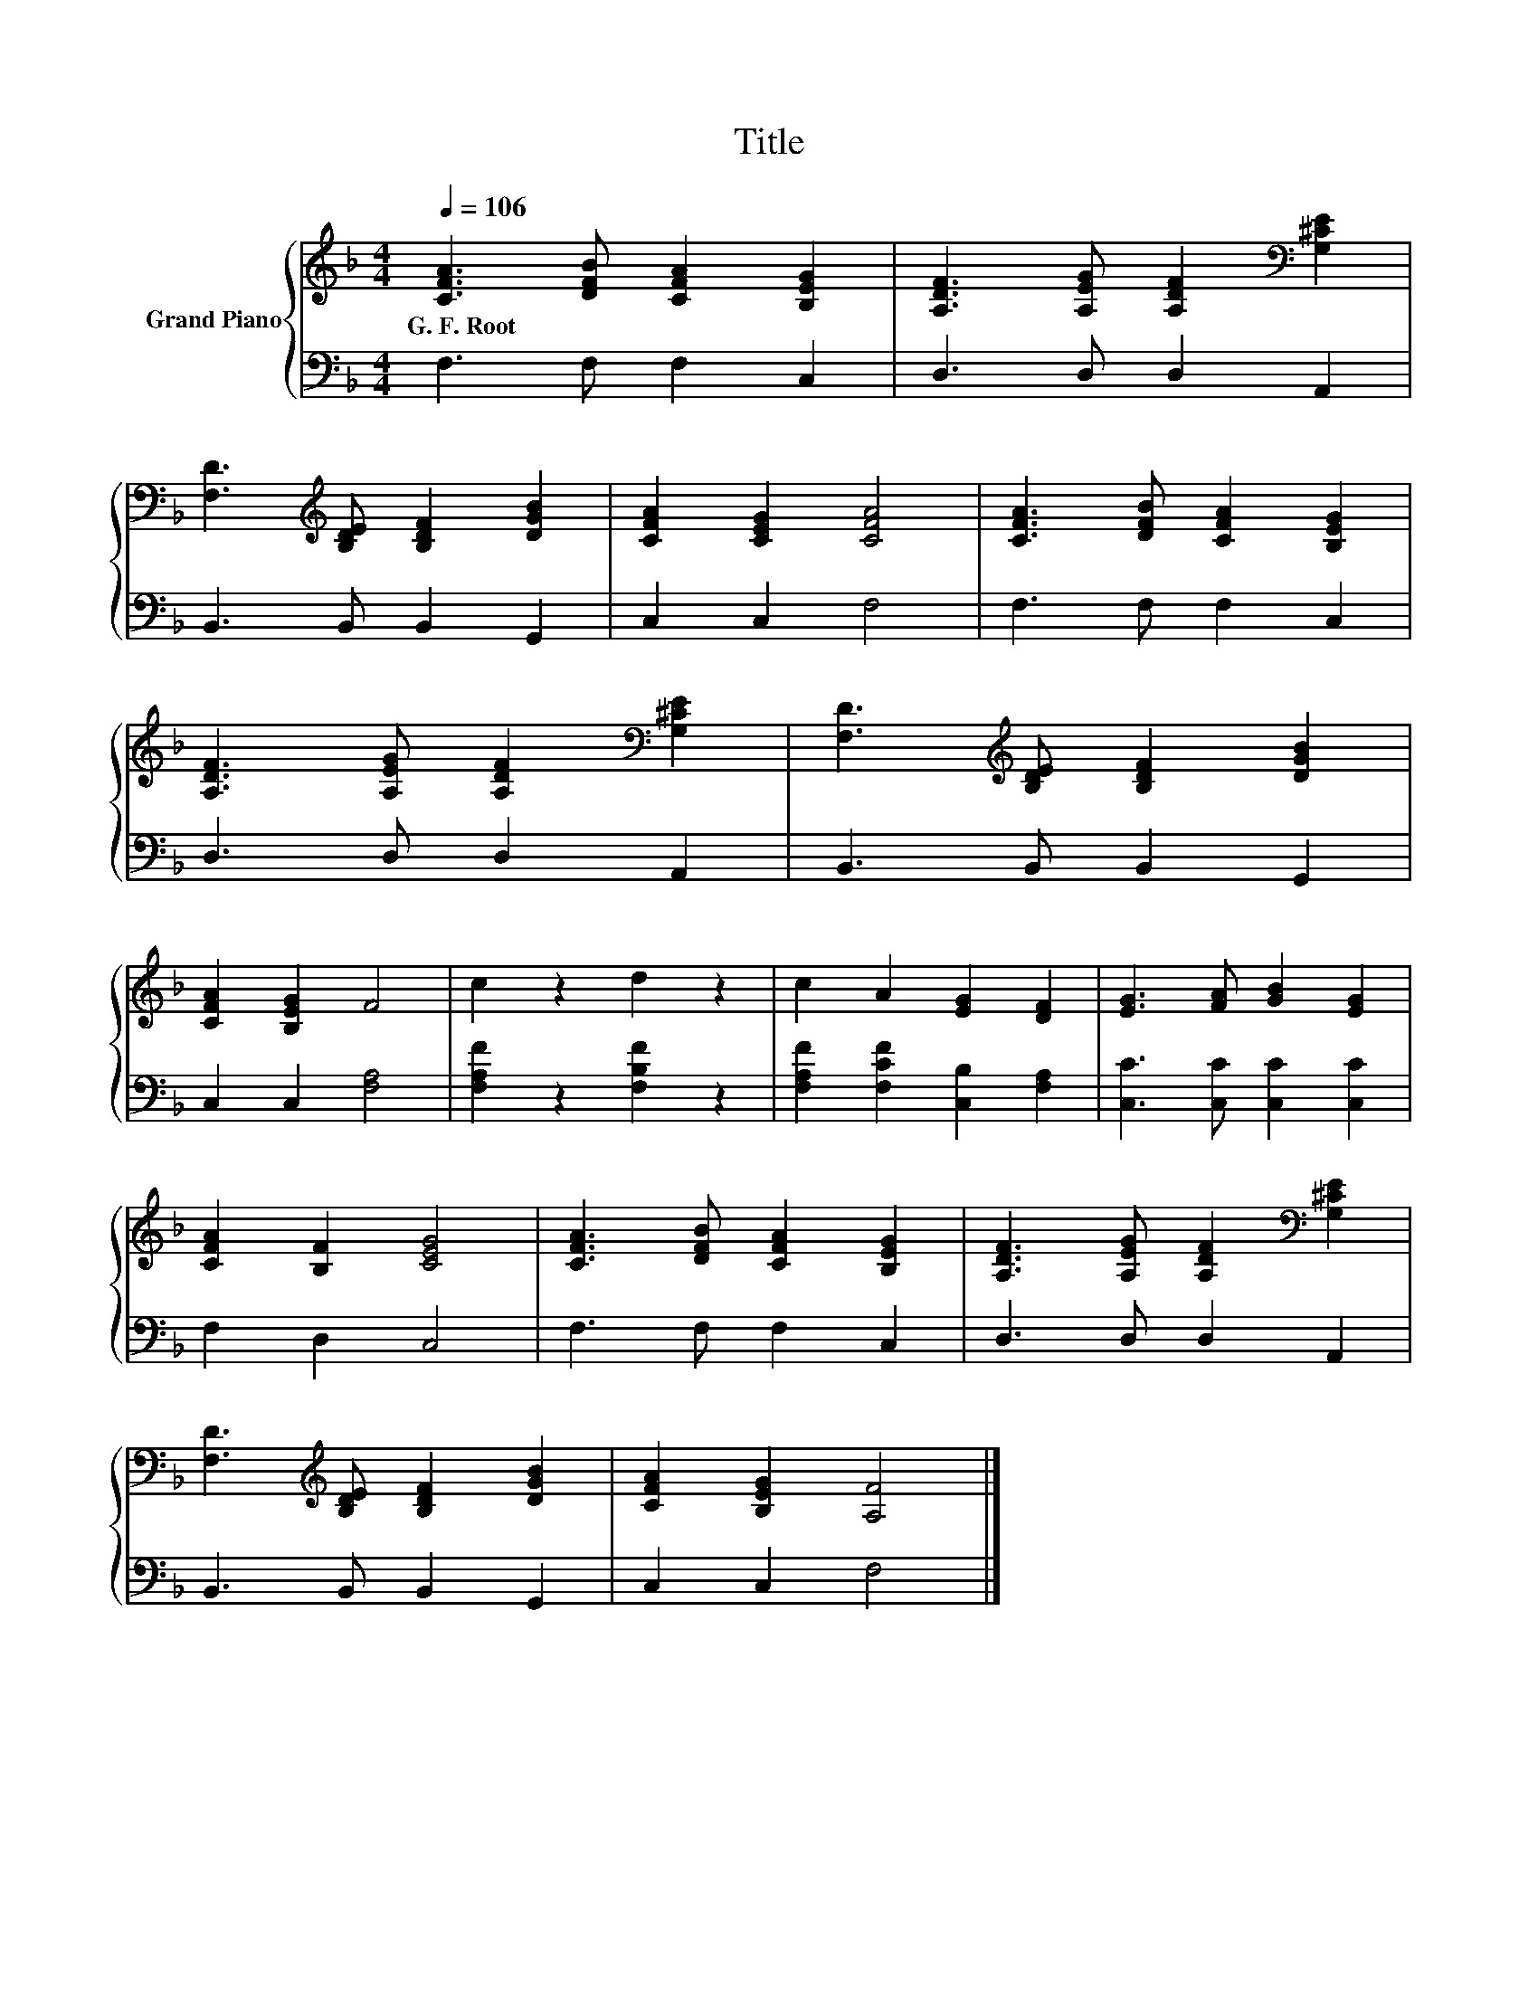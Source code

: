 X:1
T:Title
%%score { 1 | 2 }
L:1/8
Q:1/4=106
M:4/4
K:F
V:1 treble nm="Grand Piano"
V:2 bass 
V:1
 [CFA]3 [DFB] [CFA]2 [B,EG]2 | [A,DF]3 [A,EG] [A,DF]2[K:bass] [G,^CE]2 | %2
w: G.~F.~Root * * *||
 [F,D]3[K:treble] [B,DE] [B,DF]2 [DGB]2 | [CFA]2 [CEG]2 [CFA]4 | [CFA]3 [DFB] [CFA]2 [B,EG]2 | %5
w: |||
 [A,DF]3 [A,EG] [A,DF]2[K:bass] [G,^CE]2 | [F,D]3[K:treble] [B,DE] [B,DF]2 [DGB]2 | %7
w: ||
 [CFA]2 [B,EG]2 F4 | c2 z2 d2 z2 | c2 A2 [EG]2 [DF]2 | [EG]3 [FA] [GB]2 [EG]2 | %11
w: ||||
 [CFA]2 [B,F]2 [CEG]4 | [CFA]3 [DFB] [CFA]2 [B,EG]2 | [A,DF]3 [A,EG] [A,DF]2[K:bass] [G,^CE]2 | %14
w: |||
 [F,D]3[K:treble] [B,DE] [B,DF]2 [DGB]2 | [CFA]2 [B,EG]2 [A,F]4 |] %16
w: ||
V:2
 F,3 F, F,2 C,2 | D,3 D, D,2 A,,2 | B,,3 B,, B,,2 G,,2 | C,2 C,2 F,4 | F,3 F, F,2 C,2 | %5
 D,3 D, D,2 A,,2 | B,,3 B,, B,,2 G,,2 | C,2 C,2 [F,A,]4 | [F,A,F]2 z2 [F,B,F]2 z2 | %9
 [F,A,F]2 [F,CF]2 [C,B,]2 [F,A,]2 | [C,C]3 [C,C] [C,C]2 [C,C]2 | F,2 D,2 C,4 | F,3 F, F,2 C,2 | %13
 D,3 D, D,2 A,,2 | B,,3 B,, B,,2 G,,2 | C,2 C,2 F,4 |] %16


